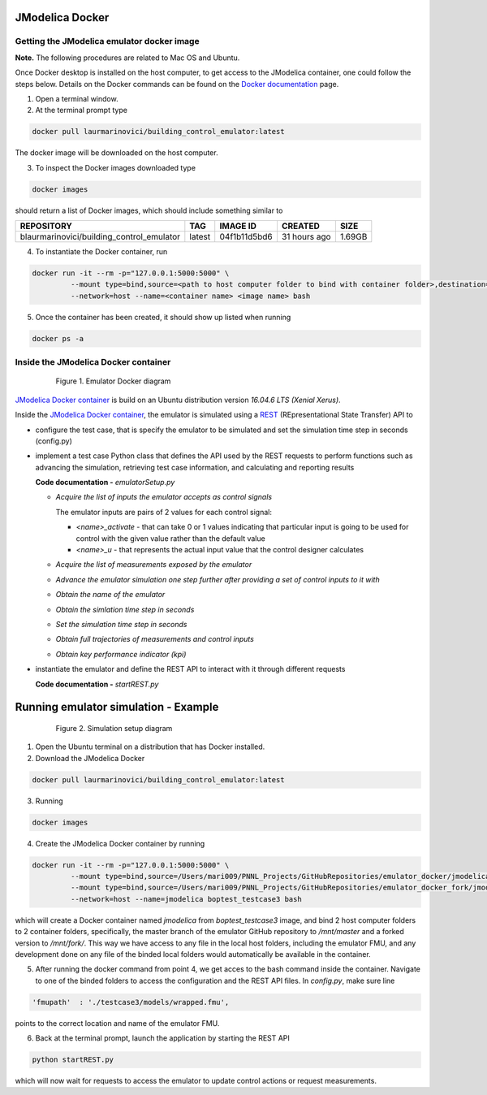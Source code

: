 JModelica Docker
================

Getting the JModelica emulator docker image
-------------------------------------------

**Note.** The following procedures are related to Mac OS and Ubuntu.

Once Docker desktop is installed on the host computer, to get access to the JModelica container, one could follow the steps below. Details on the Docker commands can be found on the `Docker documentation`_ page.

.. _Docker documentation: https://docs.docker.com

1. Open a terminal window.

2. At the terminal prompt type

.. code::

  docker pull laurmarinovici/building_control_emulator:latest

The docker image will be downloaded on the host computer.

3. To inspect the Docker images downloaded type

.. code::

  docker images

should return a list of Docker images, which should include something similar to

+-------------------------------------------+----------+------------------+----------------+--------------+
| REPOSITORY                                | TAG      | IMAGE ID         | CREATED        | SIZE         |
+===========================================+==========+==================+================+==============+
| blaurmarinovici/building_control_emulator | latest   | 04f1b11d5bd6     | 31 hours ago   | 1.69GB       |
+-------------------------------------------+----------+------------------+----------------+--------------+

4. To instantiate the Docker container, run

.. code::

  docker run -it --rm -p="127.0.0.1:5000:5000" \
           --mount type=bind,source=<path to host computer folder to bind with container folder>,destination=<path to folder in the container binded to host folder> \
           --network=host --name=<container name> <image name> bash

5. Once the container has been created, it should show up listed when running

.. code::

  docker ps -a

Inside the JModelica Docker container
-------------------------------------

.. _JModelica Docker container:

  .. figure:: images/emulatorDockerDiagram.png
    :scale: 50 %

    Figure 1. Emulator Docker diagram

`JModelica Docker container`_ is build on an Ubuntu distribution version *16.04.6 LTS (Xenial Xerus)*.

Inside the `JModelica Docker container`_, the emulator is simulated using a `REST`_ (REpresentational State Transfer) API to

.. _REST: https://restfulapi.net

- configure the test case, that is specify the emulator to be simulated and set the simulation time step in seconds (config.py)

- implement a test case Python class that defines the API used by the REST requests to perform functions such as advancing the simulation, retrieving test case information, and calculating and reporting results

  **Code documentation -** *emulatorSetup.py*

  .. automodule:: emulatorSetup

  - *Acquire the list of inputs the emulator accepts as control signals*

    The emulator inputs are pairs of 2 values for each control signal:

    - *<name>_activate* - that can take 0 or 1 values indicating that particular input is going to be used for control with the given value rather than the default value

    - *<name>_u* - that represents the actual input value that the control designer calculates

  .. autoclass:: emulatorSetup.emulatorSetup
    :members: get_inputs

  - *Acquire the list of measurements exposed by the emulator*

  .. autoclass:: emulatorSetup.emulatorSetup
    :members: get_measurements

  - *Advance the emulator simulation one step further after providing a set of control inputs to it with*

  .. autoclass:: emulatorSetup.emulatorSetup
    :members: advance

  - *Obtain the name of the emulator*

  .. autoclass:: emulatorSetup.emulatorSetup
    :members: get_name

  - *Obtain the simlation time step in seconds*

  .. autoclass:: emulatorSetup.emulatorSetup
    :members: get_step

  - *Set the simulation time step in seconds*

  .. autoclass:: emulatorSetup.emulatorSetup
    :members: set_step

  - *Obtain full trajectories of measurements and control inputs*

  .. autoclass:: emulatorSetup.emulatorSetup
    :members: get_results

  - *Obtain key performance indicator (kpi)*

  .. autoclass:: emulatorSetup.emulatorSetup
    :members: get_kpis

- instantiate the emulator and define the REST API to interact with it through different requests

  **Code documentation -** *startREST.py*

  .. automodule:: startREST

  .. autoclass:: startREST.Advance
    :members:

  .. autoclass:: startREST.Inputs
    :members:
  
  .. autoclass:: startREST.Measurements
    :members:
  
  .. autoclass:: startREST.Results
    :members:
  
  .. autoclass:: startREST.KPI
    :members:
  
  .. autoclass:: startREST.Name
    :members:

Running emulator simulation - Example
=====================================

.. _Simulation setup:

  .. figure:: images/simulationDockerDiagram.png
    :scale: 30 %

    Figure 2. Simulation setup diagram

1. Open the Ubuntu terminal on a distribution that has Docker installed.

2. Download the JModelica Docker

.. code::

  docker pull laurmarinovici/building_control_emulator:latest

3. Running

.. code::

  docker images



4. Create the JModelica Docker container by running

.. code::

  docker run -it --rm -p="127.0.0.1:5000:5000" \
           --mount type=bind,source=/Users/mari009/PNNL_Projects/GitHubRepositories/emulator_docker/jmodelica/,destination=/mnt/master \
           --mount type=bind,source=/Users/mari009/PNNL_Projects/GitHubRepositories/emulator_docker_fork/jmodelica/,destination=/mnt/fork \
           --network=host --name=jmodelica boptest_testcase3 bash

which will create a Docker container named *jmodelica* from *boptest_testcase3* image, and bind 2 host computer folders to 2 container folders, specifically, the master branch of the emulator GitHub repository to */mnt/master*  and a forked version to */mnt/fork/*. This way we have access to any file in the local host folders, including the emulator FMU, and any development done on any file of the binded local folders would automatically be available in the container.

5. After running the docker command from point 4, we get acces to the bash command inside the container. Navigate to one of the binded folders to access the configuration and the REST API files. In *config.py*, make sure line

.. code::

  'fmupath'  : './testcase3/models/wrapped.fmu', 

points to the correct location and name of the emulator FMU.

6. Back at the terminal prompt, launch the application by starting the REST API

.. code::

  python startREST.py

which will now wait for requests to access the emulator to update control actions or request measurements.


